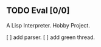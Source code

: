 ** TODO Eval [0/0]
   A Lisp Interpreter. Hobby Project.
   
   [ ] add parser.
   [ ] add green thread.
   
